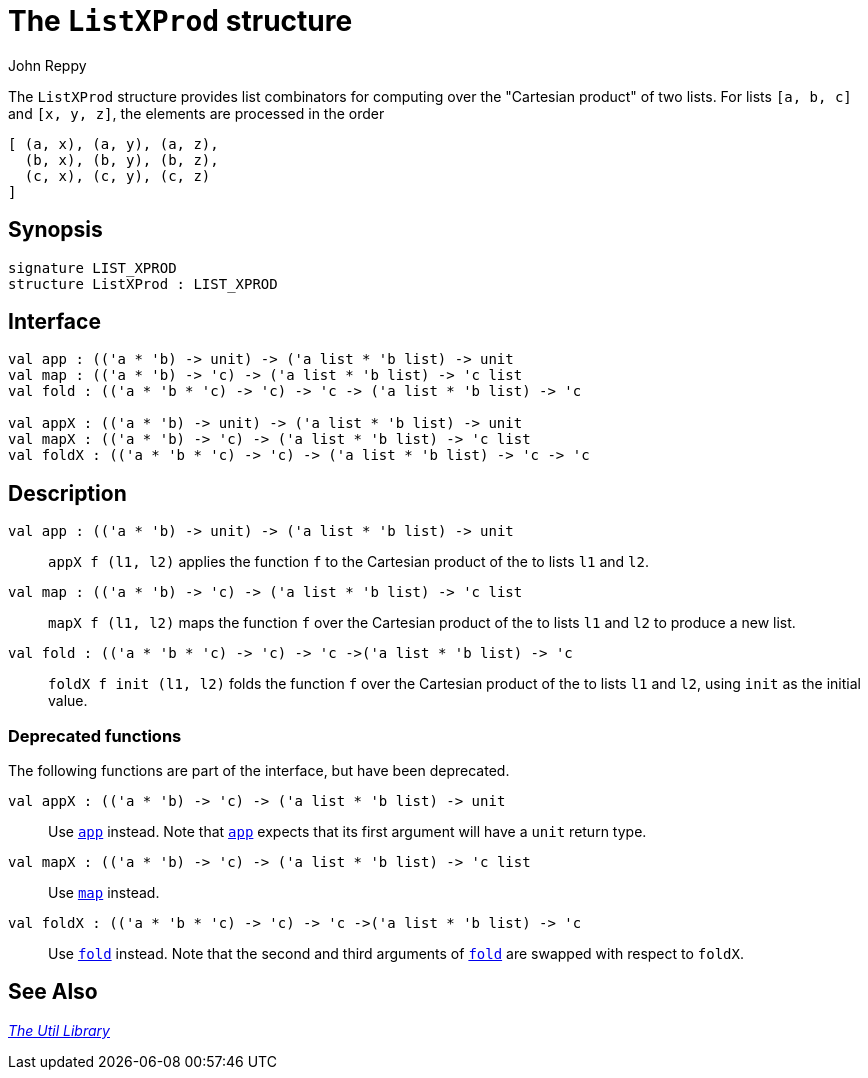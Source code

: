= The `ListXProd` structure
:Author: John Reppy
:Date: {release-date}
:stem: latexmath
:source-highlighter: pygments
:VERSION: {smlnj-version}

The `ListXProd` structure provides list combinators for computing
over the "Cartesian product" of two lists.  For lists `[a, b, c]`
and `[x, y, z]`, the elements are processed in the order
[source,sml]
------------
[ (a, x), (a, y), (a, z),
  (b, x), (b, y), (b, z),
  (c, x), (c, y), (c, z)
]
------------


== Synopsis

[source,sml]
------------
signature LIST_XPROD
structure ListXProd : LIST_XPROD
------------

== Interface

[source,sml]
------------
val app : (('a * 'b) -> unit) -> ('a list * 'b list) -> unit
val map : (('a * 'b) -> 'c) -> ('a list * 'b list) -> 'c list
val fold : (('a * 'b * 'c) -> 'c) -> 'c -> ('a list * 'b list) -> 'c

val appX : (('a * 'b) -> unit) -> ('a list * 'b list) -> unit
val mapX : (('a * 'b) -> 'c) -> ('a list * 'b list) -> 'c list
val foldX : (('a * 'b * 'c) -> 'c) -> ('a list * 'b list) -> 'c -> 'c
------------

== Description

[[val:app]]
`[.kw]#val# app : (('a * 'b) \-> unit) \-> ('a list * 'b list) \-> unit`::
  `appX f (l1, l2)` applies the function `f` to the Cartesian product of the
  to lists `l1` and `l2`.

[[val:map]]
`[.kw]#val# map : (('a * 'b) \-> 'c) \-> ('a list * 'b list) \-> 'c list`::
  `mapX f (l1, l2)` maps the function `f` over the Cartesian product of the
  to lists `l1` and `l2` to produce a new list.

[[val:fold]]
`[.kw]#val# fold : (('a * 'b * 'c) \-> 'c) \-> 'c \->('a list * 'b list) \-> 'c`::
 `foldX f init (l1, l2)` folds the function `f` over the Cartesian product of the
  to lists `l1` and `l2`, using `init` as the initial value.

=== Deprecated functions

The following functions are part of the interface, but have been
deprecated.

`[.kw]#val# appX : (('a * 'b) \-> 'c) \-> ('a list * 'b list) \-> unit`::
  Use xref:#val:app[`app`] instead.  Note that xref:#val:app[`app`] expects
  that its first argument will have a `unit` return type.

`[.kw]#val# mapX : (('a * 'b) \-> 'c) \-> ('a list * 'b list) \-> 'c list`::
  Use xref:#val:map[`map`] instead.

`[.kw]#val# foldX : (('a * 'b * 'c) \-> 'c) \-> 'c \->('a list * 'b list) \-> 'c`::
  Use xref:#val:fold[`fold`] instead.  Note that the second and third
  arguments of xref:#val:fold[`fold`] are swapped with respect to `foldX`.

== See Also

xref:smlnj-lib.adoc[__The Util Library__]
